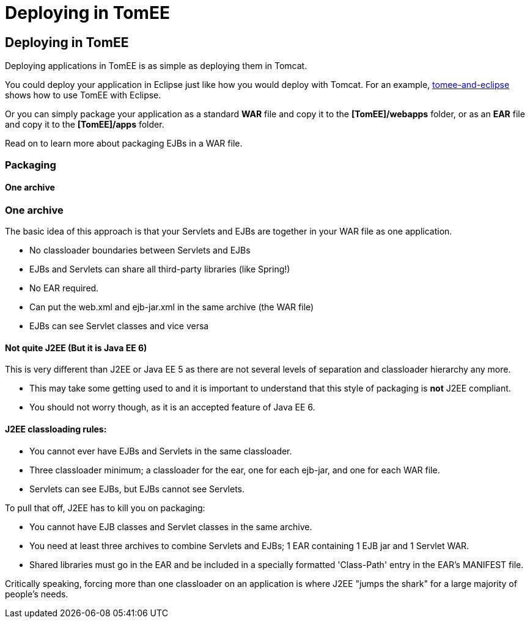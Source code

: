 = Deploying in TomEE
:index-group: General Information
:jbake-date: 2018-12-05
:jbake-type: page
:jbake-status: published

== Deploying in TomEE

Deploying applications in TomEE is as simple as deploying them in Tomcat.

You could deploy your application in Eclipse just like how you would deploy with Tomcat.
For an example, xref:tomee-and-eclipse.adoc[tomee-and-eclipse] shows how to use TomEE with Eclipse.

Or you can simply package your application as a standard *WAR* file and copy it to the *[TomEE]/webapps* folder, or as an *EAR* file and copy it to the *[TomEE]/apps* folder.

Read on to learn more about packaging EJBs in a WAR file.

=== Packaging

==== One archive

=== One archive

The basic idea of this approach is that your Servlets and EJBs are together in your WAR file as one application.

* No classloader boundaries between Servlets and EJBs
* EJBs and Servlets can share all third-party libraries (like Spring!)
* No EAR required.
* Can put the web.xml and ejb-jar.xml in the same archive (the WAR file)
* EJBs can see Servlet classes and vice versa



==== Not quite J2EE (But it is Java EE 6)

This is very different than J2EE or Java EE 5 as there are not several levels of separation and classloader hierarchy any more.

* This may take some getting used to and it is important to understand that this style of packaging is *not* J2EE compliant.
* You should not worry though, as it is an accepted feature of Java EE 6.

==== J2EE classloading rules:

* You cannot ever have EJBs and Servlets in the same classloader.
* Three classloader minimum;
a classloader for the ear, one for each ejb-jar, and one for each WAR file.
* Servlets can see EJBs, but EJBs cannot see Servlets.

To pull that off, J2EE has to kill you on packaging:

* You cannot have EJB classes and Servlet classes in the same archive.
* You need at least three archives to combine Servlets and EJBs;
1 EAR containing 1 EJB jar and 1 Servlet WAR.
* Shared libraries must go in the EAR and be included in a specially formatted 'Class-Path' entry in the EAR's MANIFEST file.

Critically speaking, forcing more than one classloader on an application is where J2EE "jumps the shark" for a large majority of people's needs.
